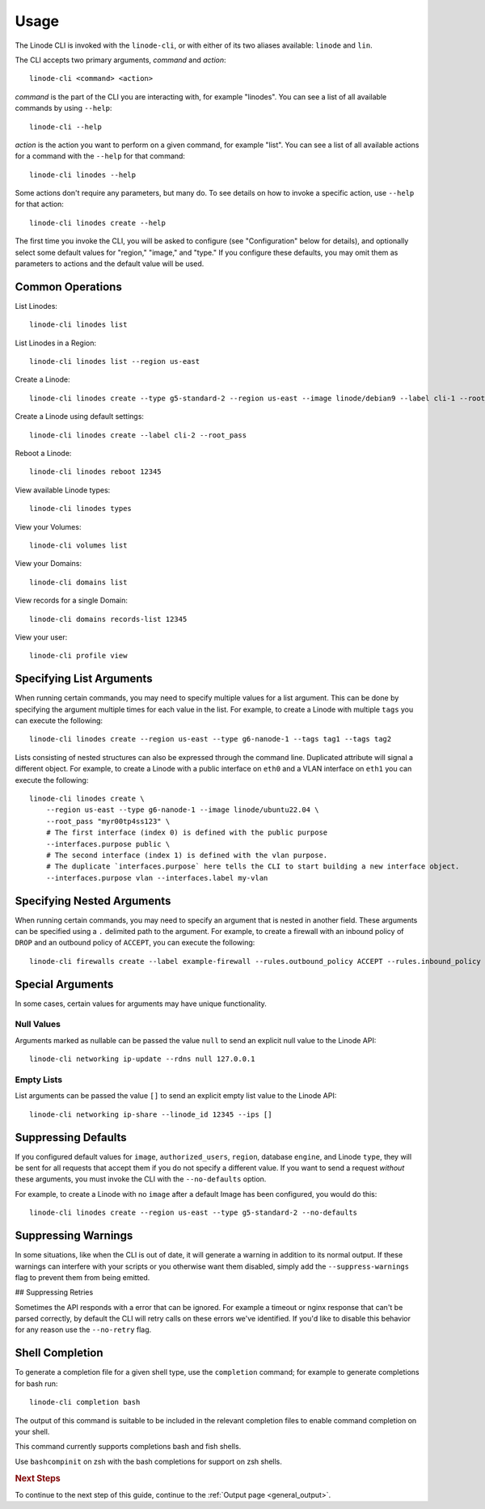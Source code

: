 .. _general_usage:

Usage
=====

The Linode CLI is invoked with the ``linode-cli``,
or with either of its two aliases available: ``linode`` and ``lin``.

The CLI accepts two primary arguments, *command*  and *action*::

    linode-cli <command> <action>

*command* is the part of the CLI you are interacting with, for example "linodes".
You can see a list of all available commands by using ``--help``::

    linode-cli --help


*action* is the action you want to perform on a given command, for example "list".
You can see a list of all available actions for a command with the ``--help`` for
that command::

    linode-cli linodes --help

Some actions don't require any parameters, but many do.  To see details on how
to invoke a specific action, use ``--help`` for that action::

    linode-cli linodes create --help

The first time you invoke the CLI, you will be asked to configure (see
"Configuration" below for details), and optionally select some default values
for "region," "image," and "type." If you configure these defaults, you may
omit them as parameters to actions and the default value will be used.

Common Operations
-----------------

List Linodes::

    linode-cli linodes list

List Linodes in a Region::

    linode-cli linodes list --region us-east

Create a Linode::

    linode-cli linodes create --type g5-standard-2 --region us-east --image linode/debian9 --label cli-1 --root_pass

Create a Linode using default settings::

    linode-cli linodes create --label cli-2 --root_pass

Reboot a Linode::

    linode-cli linodes reboot 12345

View available Linode types::

    linode-cli linodes types

View your Volumes::

    linode-cli volumes list

View your Domains::

    linode-cli domains list

View records for a single Domain::

    linode-cli domains records-list 12345

View your user::

    linode-cli profile view

Specifying List Arguments
-------------------------

When running certain commands, you may need to specify multiple values for a list
argument. This can be done by specifying the argument multiple times for each
value in the list. For example, to create a Linode with multiple ``tags``
you can execute the following::

    linode-cli linodes create --region us-east --type g6-nanode-1 --tags tag1 --tags tag2

Lists consisting of nested structures can also be expressed through the command line.
Duplicated attribute will signal a different object.
For example, to create a Linode with a public interface on ``eth0`` and a VLAN interface
on ``eth1`` you can execute the following::

    linode-cli linodes create \
        --region us-east --type g6-nanode-1 --image linode/ubuntu22.04 \
        --root_pass "myr00tp4ss123" \
        # The first interface (index 0) is defined with the public purpose
        --interfaces.purpose public \
        # The second interface (index 1) is defined with the vlan purpose. 
        # The duplicate `interfaces.purpose` here tells the CLI to start building a new interface object.
        --interfaces.purpose vlan --interfaces.label my-vlan

Specifying Nested Arguments
---------------------------

When running certain commands, you may need to specify an argument that is nested
in another field. These arguments can be specified using a ``.`` delimited path to
the argument. For example, to create a firewall with an inbound policy of ``DROP``
and an outbound policy of ``ACCEPT``, you can execute the following::

    linode-cli firewalls create --label example-firewall --rules.outbound_policy ACCEPT --rules.inbound_policy DROP

Special Arguments
-----------------

In some cases, certain values for arguments may have unique functionality.

Null Values
^^^^^^^^^^^

Arguments marked as nullable can be passed the value ``null`` to send an explicit null value to the Linode API::

    linode-cli networking ip-update --rdns null 127.0.0.1

Empty Lists
^^^^^^^^^^^

List arguments can be passed the value ``[]`` to send an explicit empty list value to the Linode API::

    linode-cli networking ip-share --linode_id 12345 --ips []

Suppressing Defaults
--------------------

If you configured default values for ``image``, ``authorized_users``, ``region``,
database ``engine``, and Linode ``type``, they will be sent for all requests that accept them
if you do not specify a different value.  If you want to send a request *without* these
arguments, you must invoke the CLI with the ``--no-defaults`` option.

For example, to create a Linode with no ``image`` after a default Image has been
configured, you would do this::

    linode-cli linodes create --region us-east --type g5-standard-2 --no-defaults

Suppressing Warnings
--------------------

In some situations, like when the CLI is out of date, it will generate a warning
in addition to its normal output.  If these warnings can interfere with your
scripts or you otherwise want them disabled, simply add the ``--suppress-warnings``
flag to prevent them from being emitted.

## Suppressing Retries

Sometimes the API responds with a error that can be ignored. For example a timeout
or nginx response that can't be parsed correctly, by default the CLI will retry
calls on these errors we've identified. If you'd like to disable this behavior for
any reason use the ``--no-retry`` flag.

Shell Completion
----------------

To generate a completion file for a given shell type, use the ``completion`` command;
for example to generate completions for bash run::

    linode-cli completion bash

The output of this command is suitable to be included in the relevant completion
files to enable command completion on your shell.

This command currently supports completions bash and fish shells.

Use ``bashcompinit`` on zsh with the bash completions for support on zsh shells.

.. rubric:: Next Steps

To continue to the next step of this guide, continue to the :ref:`Output page <general_output>`.
